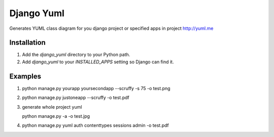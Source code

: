 ====================
Django Yuml
====================

Generates YUML class diagram for you django project or specified apps in project
http://yuml.me

Installation
================
#. Add the `django_yuml` directory to your Python path.

#. Add `django_yuml` to your `INSTALLED_APPS` setting so Django can find it.


Examples
================

#. python manage.py yourapp yoursecondapp --scruffy -s 75 -o test.png

#. python manage.py justoneapp --scruffy -o test.pdf

#. generate whole project yuml
   
   python manage.py -a -o test.jpg

#. python manage.py yuml auth contenttypes sessions admin -o test.pdf